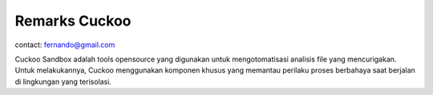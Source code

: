 Remarks Cuckoo
==============

contact: fernando@gmail.com

Cuckoo Sandbox adalah tools opensource yang digunakan untuk mengotomatisasi analisis file yang mencurigakan. Untuk melakukannya, Cuckoo menggunakan komponen khusus yang memantau perilaku proses berbahaya saat berjalan di lingkungan yang terisolasi. 
